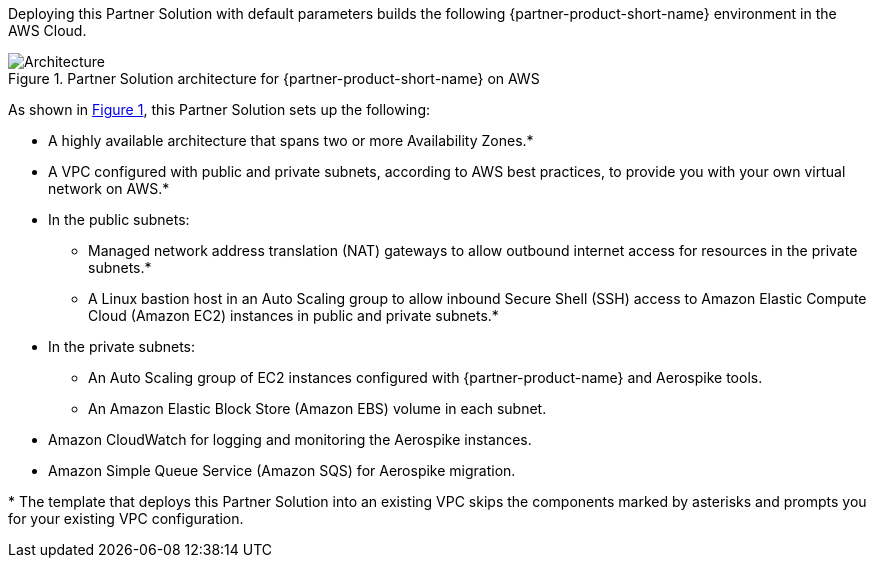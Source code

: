 :xrefstyle: short

Deploying this Partner Solution with default parameters builds the following {partner-product-short-name} environment in the
AWS Cloud.

// Replace this example diagram with your own. Follow our wiki guidelines: https://w.amazon.com/bin/view/AWS_Quick_Starts/Process_for_PSAs/#HPrepareyourarchitecturediagram. Upload your source PowerPoint file to the GitHub {deployment name}/docs/images/ directory in its repository.

[#architecture1]
.Partner Solution architecture for {partner-product-short-name} on AWS
image::../docs/deployment_guide/images/architecture_diagram.png[Architecture]

As shown in <<architecture1>>, this Partner Solution sets up the following:

* A highly available architecture that spans two or more Availability Zones.*
* A VPC configured with public and private subnets, according to AWS
best practices, to provide you with your own virtual network on AWS.*
* In the public subnets:
** Managed network address translation (NAT) gateways to allow outbound
internet access for resources in the private subnets.*
** A Linux bastion host in an Auto Scaling group to allow inbound Secure Shell (SSH) access to Amazon Elastic Compute Cloud (Amazon EC2) instances in public and private subnets.*
* In the private subnets:
** An Auto Scaling group of EC2 instances configured with {partner-product-name} and Aerospike tools.
** An Amazon Elastic Block Store (Amazon EBS) volume in each subnet.
* Amazon CloudWatch for logging and monitoring the Aerospike instances.
* Amazon Simple Queue Service (Amazon SQS) for Aerospike migration.
// Add bullet points for any additional components that are included in the deployment. Ensure that the additional components are shown in the architecture diagram. End each bullet with a period.


[.small]#* The template that deploys this Partner Solution into an existing VPC skips the components marked by asterisks and prompts you for your existing VPC configuration.#
